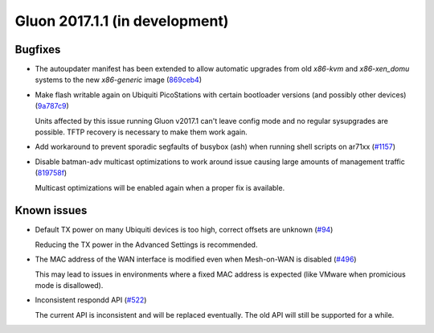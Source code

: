 Gluon 2017.1.1 (in development)
===============================

Bugfixes
~~~~~~~~

* The autoupdater manifest has been extended to allow automatic upgrades from
  old *x86-kvm* and *x86-xen_domu* systems to the new *x86-generic* image
  (`869ceb4 <https://github.com/freifunk-gluon/gluon/commit/869ceb425cd5f9db3eafddcc52377fd94c6ba0dd>`_)

* Make flash writable again on Ubiquiti PicoStations with certain bootloader
  versions (and possibly other devices)
  (`9a787c9 <https://github.com/freifunk-gluon/gluon/commit/9a787c9878069158151c843b8fd9aa338815d61e>`_)

  Units affected by this issue running Gluon v2017.1 can't leave config mode and
  no regular sysupgrades are possible. TFTP recovery is necessary to make them
  work again.

* Add workaround to prevent sporadic segfaults of busybox (ash) when running shell scripts on ar71xx
  (`#1157 <https://github.com/freifunk-gluon/gluon/issues/1157>`_)

* Disable batman-adv multicast optimizations to work around issue causing large
  amounts of management traffic
  (`819758f <https://github.com/freifunk-gluon/gluon/commit/819758f4250af8820851945ba1a6c17748b0ab4b>`_)

  Multicast optimizations will be enabled again when a proper fix is available.

Known issues
~~~~~~~~~~~~

* Default TX power on many Ubiquiti devices is too high, correct offsets are unknown (`#94 <https://github.com/freifunk-gluon/gluon/issues/94>`_)

  Reducing the TX power in the Advanced Settings is recommended.

* The MAC address of the WAN interface is modified even when Mesh-on-WAN is disabled (`#496 <https://github.com/freifunk-gluon/gluon/issues/496>`_)

  This may lead to issues in environments where a fixed MAC address is expected (like VMware when promicious mode is disallowed).

* Inconsistent respondd API (`#522 <https://github.com/freifunk-gluon/gluon/issues/522>`_)

  The current API is inconsistent and will be replaced eventually. The old API will still be supported for a while.
